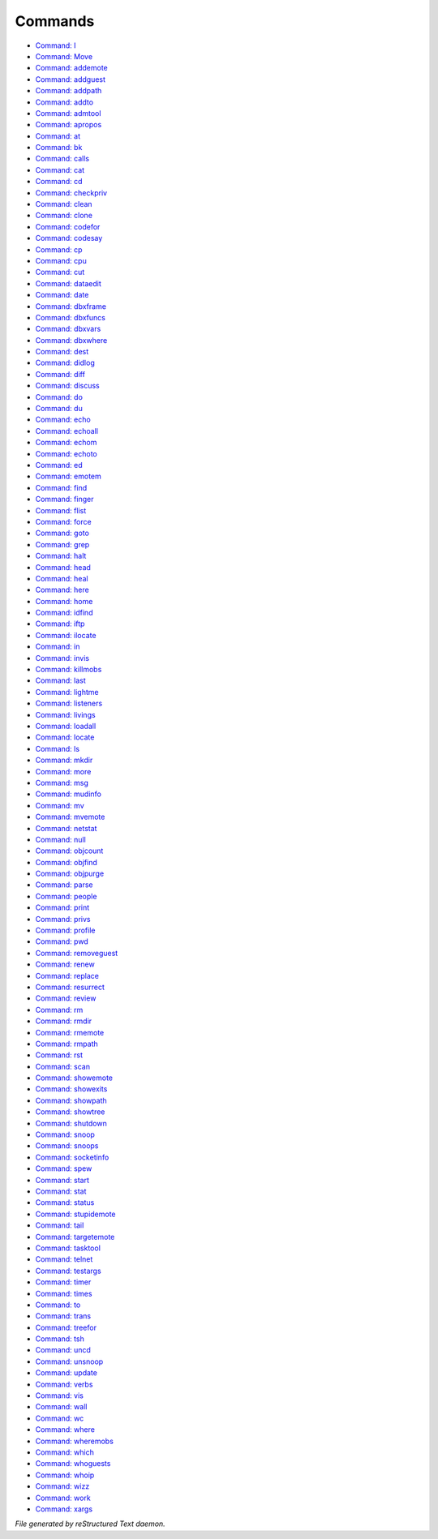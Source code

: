 ********
Commands
********

- `Command: I <command/I.html>`_
- `Command: Move <command/Move.html>`_
- `Command: addemote <command/addemote.html>`_
- `Command: addguest <command/addguest.html>`_
- `Command: addpath <command/addpath.html>`_
- `Command: addto <command/addto.html>`_
- `Command: admtool <command/admtool.html>`_
- `Command: apropos <command/apropos.html>`_
- `Command: at <command/at.html>`_
- `Command: bk <command/bk.html>`_
- `Command: calls <command/calls.html>`_
- `Command: cat <command/cat.html>`_
- `Command: cd <command/cd.html>`_
- `Command: checkpriv <command/checkpriv.html>`_
- `Command: clean <command/clean.html>`_
- `Command: clone <command/clone.html>`_
- `Command: codefor <command/codefor.html>`_
- `Command: codesay <command/codesay.html>`_
- `Command: cp <command/cp.html>`_
- `Command: cpu <command/cpu.html>`_
- `Command: cut <command/cut.html>`_
- `Command: dataedit <command/dataedit.html>`_
- `Command: date <command/date.html>`_
- `Command: dbxframe <command/dbxframe.html>`_
- `Command: dbxfuncs <command/dbxfuncs.html>`_
- `Command: dbxvars <command/dbxvars.html>`_
- `Command: dbxwhere <command/dbxwhere.html>`_
- `Command: dest <command/dest.html>`_
- `Command: didlog <command/didlog.html>`_
- `Command: diff <command/diff.html>`_
- `Command: discuss <command/discuss.html>`_
- `Command: do <command/do.html>`_
- `Command: du <command/du.html>`_
- `Command: echo <command/echo.html>`_
- `Command: echoall <command/echoall.html>`_
- `Command: echom <command/echom.html>`_
- `Command: echoto <command/echoto.html>`_
- `Command: ed <command/ed.html>`_
- `Command: emotem <command/emotem.html>`_
- `Command: find <command/find.html>`_
- `Command: finger <command/finger.html>`_
- `Command: flist <command/flist.html>`_
- `Command: force <command/force.html>`_
- `Command: goto <command/goto.html>`_
- `Command: grep <command/grep.html>`_
- `Command: halt <command/halt.html>`_
- `Command: head <command/head.html>`_
- `Command: heal <command/heal.html>`_
- `Command: here <command/here.html>`_
- `Command: home <command/home.html>`_
- `Command: idfind <command/idfind.html>`_
- `Command: iftp <command/iftp.html>`_
- `Command: ilocate <command/ilocate.html>`_
- `Command: in <command/in.html>`_
- `Command: invis <command/invis.html>`_
- `Command: killmobs <command/killmobs.html>`_
- `Command: last <command/last.html>`_
- `Command: lightme <command/lightme.html>`_
- `Command: listeners <command/listeners.html>`_
- `Command: livings <command/livings.html>`_
- `Command: loadall <command/loadall.html>`_
- `Command: locate <command/locate.html>`_
- `Command: ls <command/ls.html>`_
- `Command: mkdir <command/mkdir.html>`_
- `Command: more <command/more.html>`_
- `Command: msg <command/msg.html>`_
- `Command: mudinfo <command/mudinfo.html>`_
- `Command: mv <command/mv.html>`_
- `Command: mvemote <command/mvemote.html>`_
- `Command: netstat <command/netstat.html>`_
- `Command: null <command/null.html>`_
- `Command: objcount <command/objcount.html>`_
- `Command: objfind <command/objfind.html>`_
- `Command: objpurge <command/objpurge.html>`_
- `Command: parse <command/parse.html>`_
- `Command: people <command/people.html>`_
- `Command: print <command/print.html>`_
- `Command: privs <command/privs.html>`_
- `Command: profile <command/profile.html>`_
- `Command: pwd <command/pwd.html>`_
- `Command: removeguest <command/removeguest.html>`_
- `Command: renew <command/renew.html>`_
- `Command: replace <command/replace.html>`_
- `Command: resurrect <command/resurrect.html>`_
- `Command: review <command/review.html>`_
- `Command: rm <command/rm.html>`_
- `Command: rmdir <command/rmdir.html>`_
- `Command: rmemote <command/rmemote.html>`_
- `Command: rmpath <command/rmpath.html>`_
- `Command: rst <command/rst.html>`_
- `Command: scan <command/scan.html>`_
- `Command: showemote <command/showemote.html>`_
- `Command: showexits <command/showexits.html>`_
- `Command: showpath <command/showpath.html>`_
- `Command: showtree <command/showtree.html>`_
- `Command: shutdown <command/shutdown.html>`_
- `Command: snoop <command/snoop.html>`_
- `Command: snoops <command/snoops.html>`_
- `Command: socketinfo <command/socketinfo.html>`_
- `Command: spew <command/spew.html>`_
- `Command: start <command/start.html>`_
- `Command: stat <command/stat.html>`_
- `Command: status <command/status.html>`_
- `Command: stupidemote <command/stupidemote.html>`_
- `Command: tail <command/tail.html>`_
- `Command: targetemote <command/targetemote.html>`_
- `Command: tasktool <command/tasktool.html>`_
- `Command: telnet <command/telnet.html>`_
- `Command: testargs <command/testargs.html>`_
- `Command: timer <command/timer.html>`_
- `Command: times <command/times.html>`_
- `Command: to <command/to.html>`_
- `Command: trans <command/trans.html>`_
- `Command: treefor <command/treefor.html>`_
- `Command: tsh <command/tsh.html>`_
- `Command: uncd <command/uncd.html>`_
- `Command: unsnoop <command/unsnoop.html>`_
- `Command: update <command/update.html>`_
- `Command: verbs <command/verbs.html>`_
- `Command: vis <command/vis.html>`_
- `Command: wall <command/wall.html>`_
- `Command: wc <command/wc.html>`_
- `Command: where <command/where.html>`_
- `Command: wheremobs <command/wheremobs.html>`_
- `Command: which <command/which.html>`_
- `Command: whoguests <command/whoguests.html>`_
- `Command: whoip <command/whoip.html>`_
- `Command: wizz <command/wizz.html>`_
- `Command: work <command/work.html>`_
- `Command: xargs <command/xargs.html>`_

*File generated by reStructured Text daemon.*
